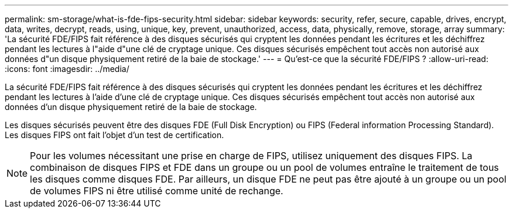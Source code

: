 ---
permalink: sm-storage/what-is-fde-fips-security.html 
sidebar: sidebar 
keywords: security, refer, secure, capable, drives, encrypt, data, writes, decrypt, reads, using, unique, key, prevent, unauthorized, access, data, physically, remove, storage, array 
summary: 'La sécurité FDE/FIPS fait référence à des disques sécurisés qui cryptent les données pendant les écritures et les déchiffrez pendant les lectures à l"aide d"une clé de cryptage unique. Ces disques sécurisés empêchent tout accès non autorisé aux données d"un disque physiquement retiré de la baie de stockage.' 
---
= Qu'est-ce que la sécurité FDE/FIPS ?
:allow-uri-read: 
:icons: font
:imagesdir: ../media/


[role="lead"]
La sécurité FDE/FIPS fait référence à des disques sécurisés qui cryptent les données pendant les écritures et les déchiffrez pendant les lectures à l'aide d'une clé de cryptage unique. Ces disques sécurisés empêchent tout accès non autorisé aux données d'un disque physiquement retiré de la baie de stockage.

Les disques sécurisés peuvent être des disques FDE (Full Disk Encryption) ou FIPS (Federal information Processing Standard). Les disques FIPS ont fait l'objet d'un test de certification.

[NOTE]
====
Pour les volumes nécessitant une prise en charge de FIPS, utilisez uniquement des disques FIPS. La combinaison de disques FIPS et FDE dans un groupe ou un pool de volumes entraîne le traitement de tous les disques comme disques FDE. Par ailleurs, un disque FDE ne peut pas être ajouté à un groupe ou un pool de volumes FIPS ni être utilisé comme unité de rechange.

====